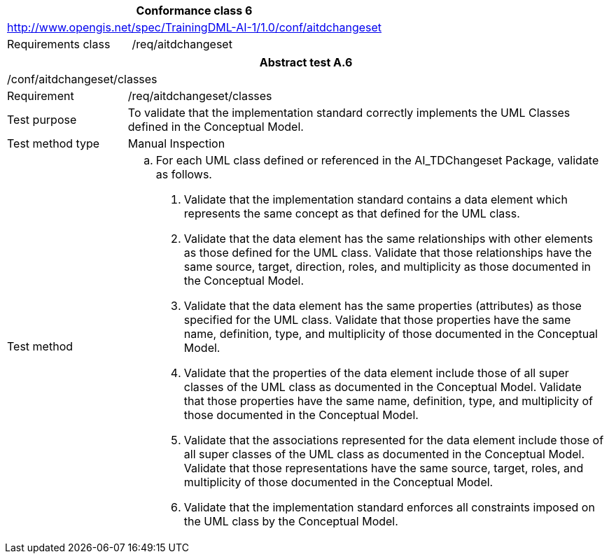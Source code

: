 [width="100%",cols="33%,67%",options="header",]
|===
2+|*Conformance class 6*
2+|http://www.opengis.net/spec/TrainingDML-AI-1/1.0/conf/aitdchangeset
|Requirements class |/req/aitdchangeset
|===

[width="100%",cols="20%,80%",options="header",]
|===
2+|*Abstract test A.6*
2+|/conf/aitdchangeset/classes
|Requirement |/req/aitdchangeset/classes
|Test purpose |To validate that the implementation standard correctly implements the UML Classes defined in the Conceptual Model.
|Test method type |Manual Inspection
|Test method a|
[loweralpha]
. For each UML class defined or referenced in the AI_TDChangeset Package, validate as follows.
[arabic]
.. Validate that the implementation standard contains a data element which represents the same concept as that defined for the UML class.
.. Validate that the data element has the same relationships with other elements as those defined for the UML class. Validate that those relationships have the same source, target, direction, roles, and multiplicity as those documented in the Conceptual Model.
.. Validate that the data element has the same properties (attributes) as those specified for the UML class. Validate that those properties have the same name, definition, type, and multiplicity of those documented in the Conceptual Model.
.. Validate that the properties of the data element include those of all super classes of the UML class as documented in the Conceptual Model. Validate that those properties have the same name, definition, type, and multiplicity of those documented in the Conceptual Model.
.. Validate that the associations represented for the data element include those of all super classes of the UML class as documented in the Conceptual Model. Validate that those representations have the same source, target, roles, and multiplicity of those documented in the Conceptual Model.
.. Validate that the implementation standard enforces all constraints imposed on the UML class by the Conceptual Model.
|===